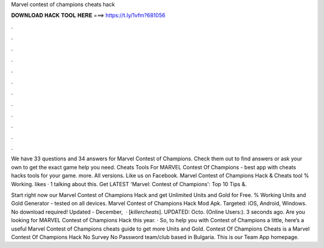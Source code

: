 Marvel contest of champions cheats hack



𝐃𝐎𝐖𝐍𝐋𝐎𝐀𝐃 𝐇𝐀𝐂𝐊 𝐓𝐎𝐎𝐋 𝐇𝐄𝐑𝐄 ===> https://t.ly/1vfm?681056



.



.



.



.



.



.



.



.



.



.



.



.

We have 33 questions and 34 answers for Marvel Contest of Champions. Check them out to find answers or ask your own to get the exact game help you need. Cheats Tools For MARVEL Contest Of Champions - best app with cheats hacks tools for your game. more. All versions. Like us on Facebook. Marvel Contest of Champions Hack & Cheats tool % Working. likes · 1 talking about this. Get LATEST 'Marvel: Contest of Champions': Top 10 Tips &.

Start right now our Marvel Contest of Champions Hack and get Unlimited Units and Gold for Free. % Working Units and Gold Generator - tested on all devices. Marvel Contest of Champions Hack Mod Apk. Targeted: iOS, Android, Windows. No download required! Updated - December,   · [*killercheats*]. UPDATED: Octo. (Online Users:). 3 seconds ago. Are you looking for MARVEL Contest of Champions Hack this year. · So, to help you with Contest of Champions a little, here’s a useful Marvel Contest of Champions cheats guide to get more Units and Gold. Contest Of Champions Cheats is a Marvel Contest Of Champions Hack No Survey No Password team/club based in Bulgaria. This is our Team App homepage.
